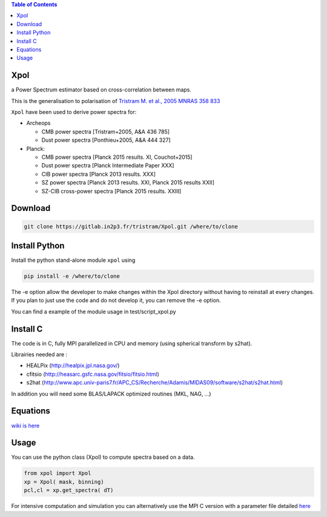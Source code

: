 .. image:: https://gitlab.in2p3.fr/uploads/-/system/project/avatar/1371/logo_Xpol.png

.. contents:: **Table of Contents**


Xpol
====

a Power Spectrum estimator based on cross-correlation between maps.

This is the generalisation to polarisation of `Tristram M. et al., 2005 MNRAS 358 833 <https://arxiv.org/abs/astro-ph/0405575>`_


``Xpol`` have been used to derive power spectra for:

* Archeops

  - CMB power spectra [Tristram+2005, A&A 436 785]
  - Dust power spectra [Ponthieu+2005, A&A 444 327]

* Planck: 

  - CMB power spectra [Planck 2015 results. XI, Couchot+2015]
  - Dust power spectra [Planck Intermediate Paper XXX]
  - CIB power spectra [Planck 2013 results. XXX]
  - SZ power spectra [Planck 2013 results. XXI, Planck 2015 results XXII]
  - SZ-CIB cross-power spectra [Planck 2015 results. XXIII]


Download
========

.. code:: shell

 git clone https://gitlab.in2p3.fr/tristram/Xpol.git /where/to/clone

Install Python
==============

Install the python stand-alone module ``xpol`` using

.. code:: shell

  pip install -e /where/to/clone

The -e option allow the developer to make changes within the Xpol directory without having
to reinstall at every changes. If you plan to just use the code and do not develop it, you can
remove the -e option.

You can find a example of the module usage in test/script_xpol.py


Install C
=========

The code is in C, fully MPI parallelized in CPU and memory (using spherical transform by s2hat).

Librairies needed are :

* HEALPix (http://healpix.jpl.nasa.gov/)
* cfitsio (http://heasarc.gsfc.nasa.gov/fitsio/fitsio.html)
* s2hat (http://www.apc.univ-paris7.fr/APC_CS/Recherche/Adamis/MIDAS09/software/s2hat/s2hat.html)

In addition you will need some BLAS/LAPACK optimized routines (MKL, NAG, ...)


Equations
=========

`wiki is here <https://gitlab.in2p3.fr/tristram/Xpol/wikis/home>`_


Usage
=====

You can use the python class (Xpol) to compute spectra based on a data.

.. code:: shell

 from xpol import Xpol
 xp = Xpol( mask, binning)
 pcl,cl = xp.get_spectra( dT)

For intensive computation and simulation you can alternatively use the MPI C version with a parameter file detailed `here <https://gitlab.in2p3.fr/tristram/Xpol/wikis/ParameterFile>`_
